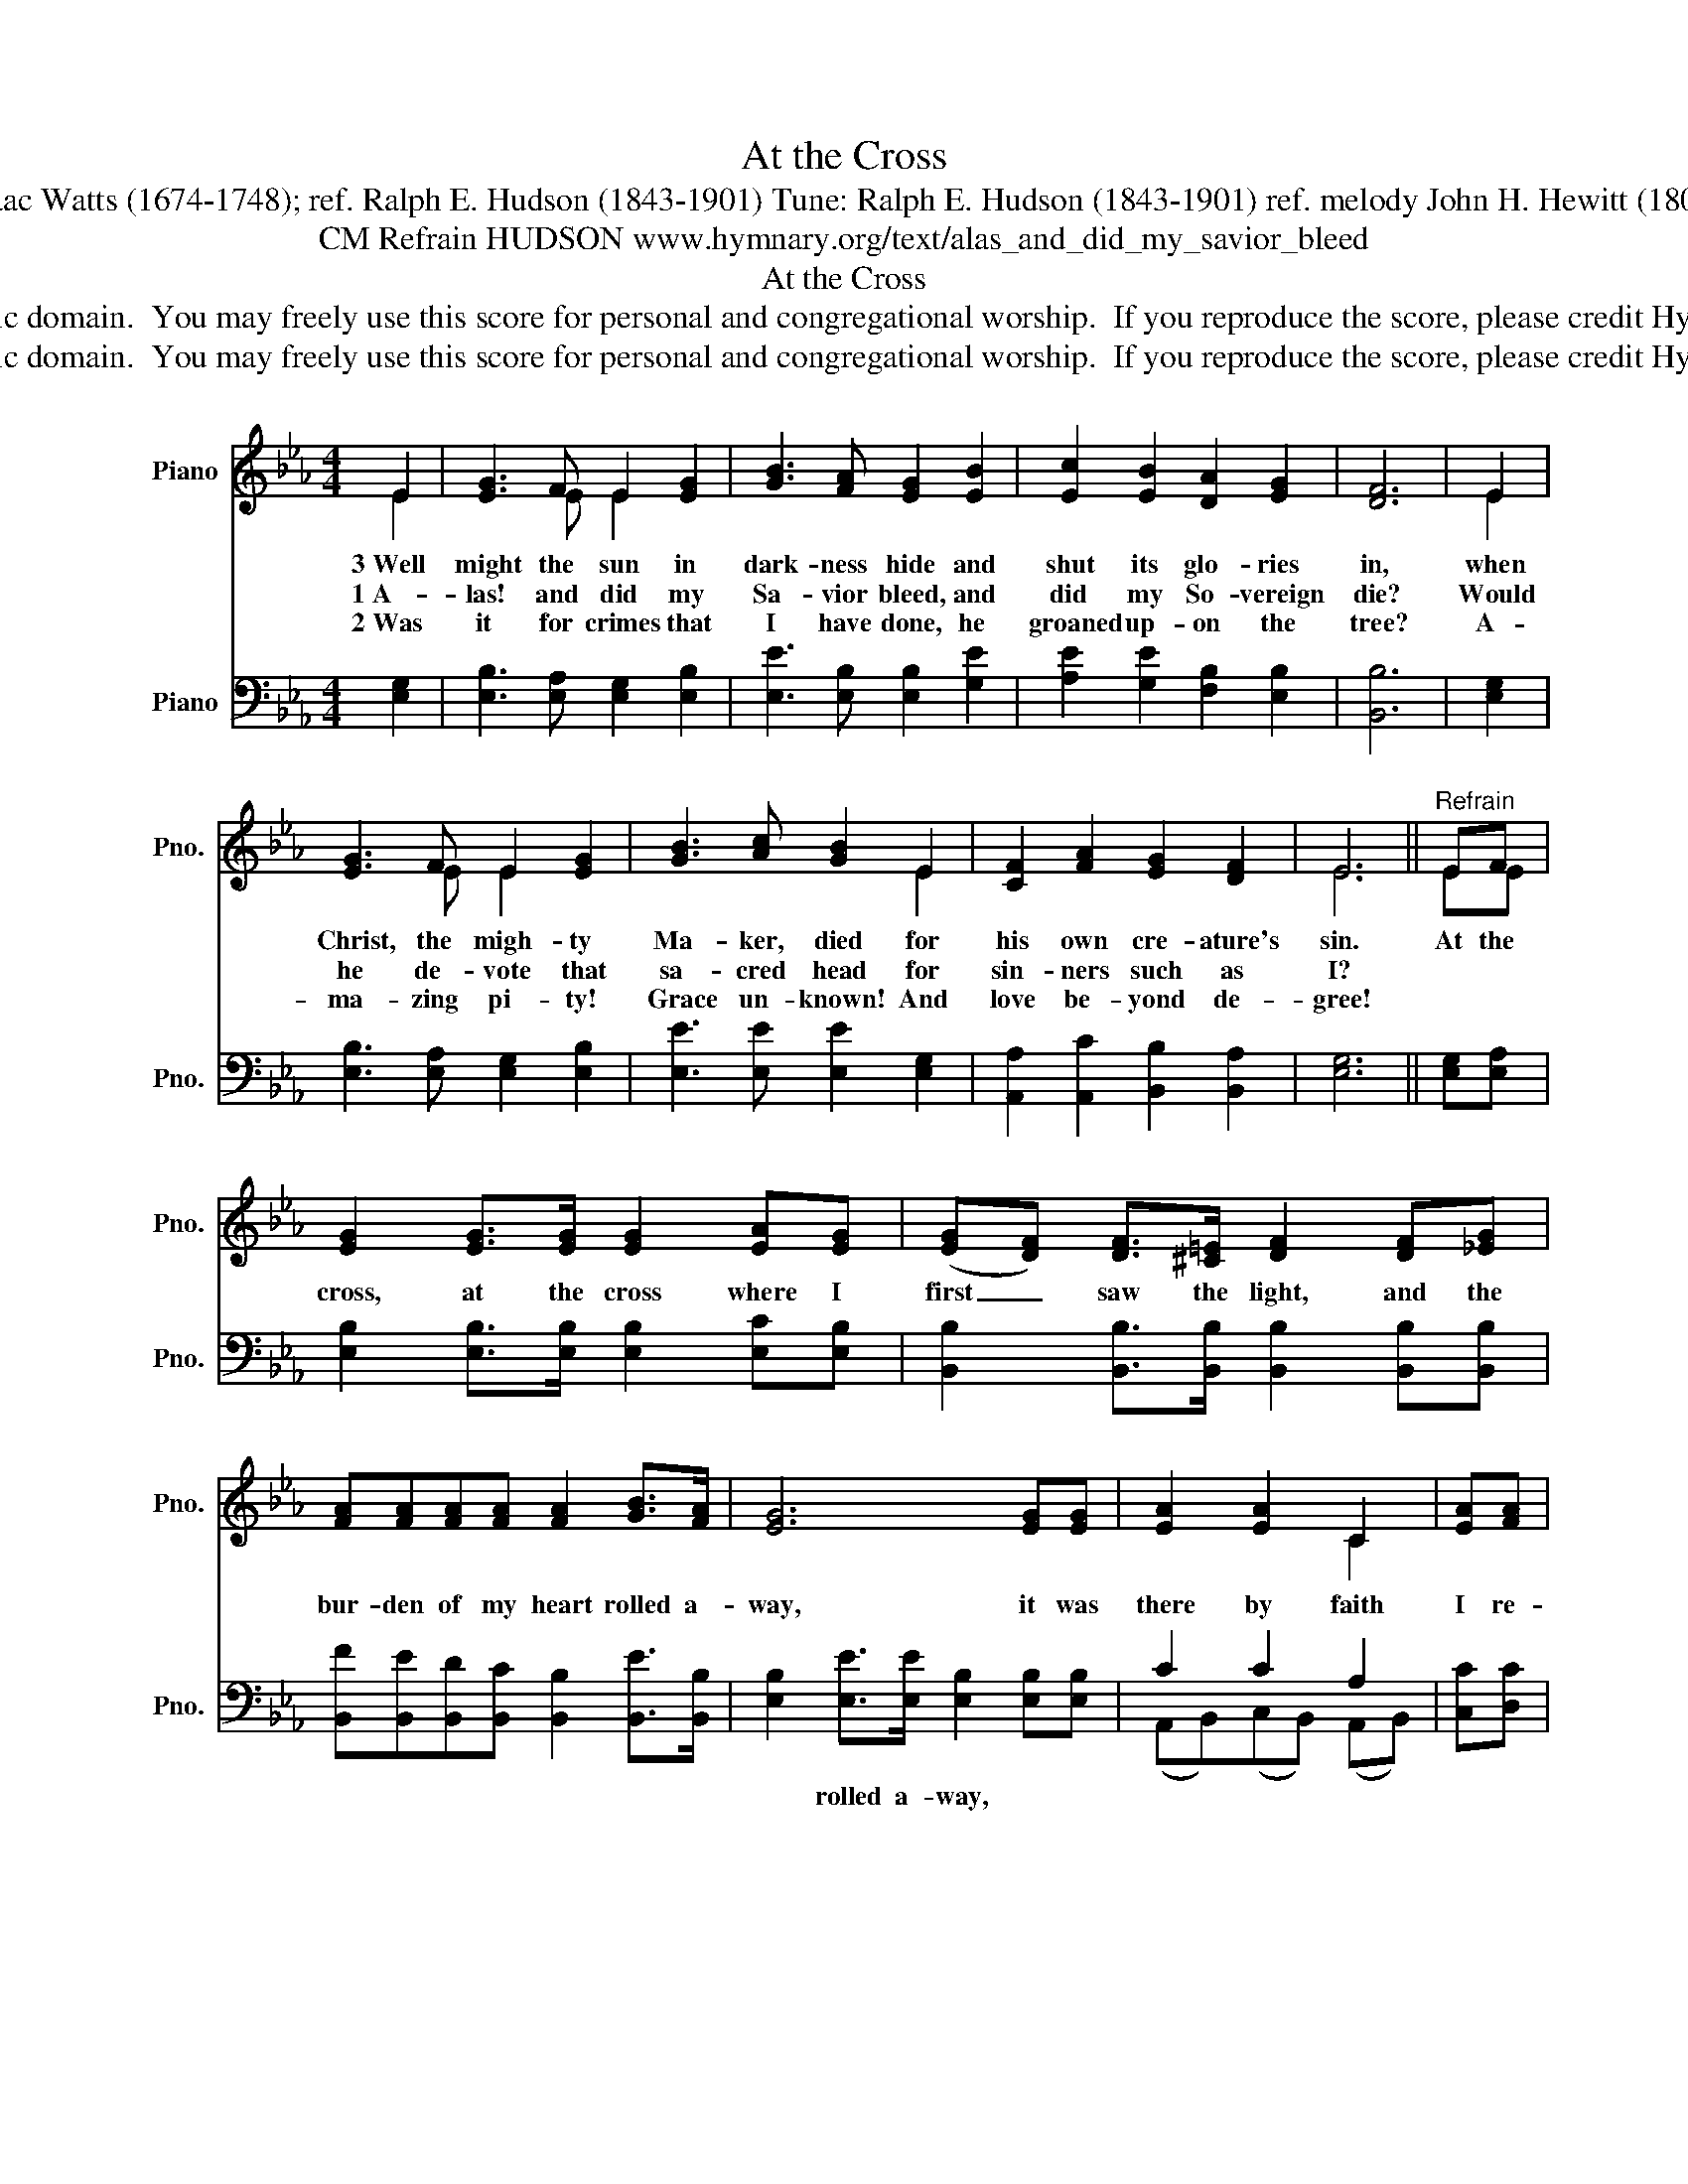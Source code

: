 X:1
T:At the Cross
T:Text: Isaac Watts (1674-1748); ref. Ralph E. Hudson (1843-1901) Tune: Ralph E. Hudson (1843-1901) ref. melody John H. Hewitt (1801-1890)
T:CM Refrain HUDSON www.hymnary.org/text/alas_and_did_my_savior_bleed
T:At the Cross
T:This hymn is in the public domain.  You may freely use this score for personal and congregational worship.  If you reproduce the score, please credit Hymnary.org as the source. 
T:This hymn is in the public domain.  You may freely use this score for personal and congregational worship.  If you reproduce the score, please credit Hymnary.org as the source. 
Z:This hymn is in the public domain.  You may freely use this score for personal and congregational worship.  If you reproduce the score, please credit Hymnary.org as the source.
%%score ( 1 2 ) ( 3 4 )
L:1/8
M:4/4
K:Eb
V:1 treble nm="Piano" snm="Pno."
V:2 treble 
V:3 bass nm="Piano" snm="Pno."
V:4 bass 
V:1
 E2 | [EG]3 F E2 [EG]2 | [GB]3 [FA] [EG]2 [EB]2 | [Ec]2 [EB]2 [DA]2 [EG]2 | [DF]6 | E2 | %6
w: 3~Well|might the sun in|dark- ness hide and|shut its glo- ries|in,|when|
w: 1~A-|las! and did my|Sa- vior bleed, and|did my So- vereign|die?|Would|
w: 2~Was|it for crimes that|I have done, he|groaned up- on the|tree?|A-|
 [EG]3 F E2 [EG]2 | [GB]3 [Ac] [GB]2 E2 | [CF]2 [FA]2 [EG]2 [DF]2 | E6 ||"^Refrain" EF | %11
w: Christ, the migh- ty|Ma- ker, died for|his own cre- ature's|sin.|At the|
w: he de- vote that|sa- cred head for|sin- ners such as|I?||
w: ma- zing pi- ty!|Grace un- known! And|love be- yond de-|gree!||
 [EG]2 [EG]>[EG] [EG]2 [EA][EG] | (([EG][DF])) [DF]>[^C=E] [DF]2 [DF][_EG] | %13
w: cross, at the cross where I|first _ saw the light, and the|
w: ||
w: ||
 [FA][FA][FA][FA] [FA]2 [GB]>[FA] | [EG]6 [EG][EG] | [EA]2 [EA]2 C2 | [EA][FA] | %17
w: bur- den of my heart rolled a-|way, it was|there by faith|I re-|
w: ||||
w: ||||
 [EG]2 (GF) E2 [EG]2 | [CF]2 [CF][CE] [B,D][FA] [EG]>[DF] | E6 |] %20
w: ceived my _ sight, and|now I am hap- py all the|day!|
w: |||
w: |||
V:2
 E2 | x3 E E2 x2 | x8 | x8 | x6 | E2 | x3 E E2 x2 | x6 E2 | x8 | E6 || EE | x8 | x8 | x8 | x8 | %15
 x4 C2 | x2 | x2 E2 E2 x2 | x8 | E6 |] %20
V:3
 [E,G,]2 | [E,B,]3 [E,A,] [E,G,]2 [E,B,]2 | [E,E]3 [E,B,] [E,B,]2 [G,E]2 | %3
w: |||
 [A,E]2 [G,E]2 [F,B,]2 [E,B,]2 | [B,,B,]6 | [E,G,]2 | [E,B,]3 [E,A,] [E,G,]2 [E,B,]2 | %7
w: ||||
 [E,E]3 [E,E] [E,E]2 [E,G,]2 | [A,,A,]2 [A,,C]2 [B,,B,]2 [B,,A,]2 | [E,G,]6 || [E,G,][E,A,] | %11
w: ||||
 [E,B,]2 [E,B,]>[E,B,] [E,B,]2 [E,C][E,B,] | [B,,B,]2 [B,,B,]>[B,,B,] [B,,B,]2 [B,,B,][B,,B,] | %13
w: ||
 [B,,F][B,,E][B,,D][B,,C] [B,,B,]2 [B,,E]>[B,,B,] | [E,B,]2 [E,E]>[E,E] [E,B,]2 [E,B,][E,B,] | %15
w: |* rolled a- way, * *|
 C2 C2 A,2 | [C,C][D,C] | [E,B,]2 (B,A,) [E,G,]2 [E,B,]2 | %18
w: |||
 [A,,A,]2 [A,,A,][A,,G,] [B,,F,][B,,B,] [B,,B,]>[B,,A,] | [E,G,]6 |] %20
w: ||
V:4
 x2 | x8 | x8 | x8 | x6 | x2 | x8 | x8 | x8 | x6 || x2 | x8 | x8 | x8 | x8 | %15
 (A,,B,,)(C,B,,) (A,,B,,) | x2 | x2 E,2 x4 | x8 | x6 |] %20

